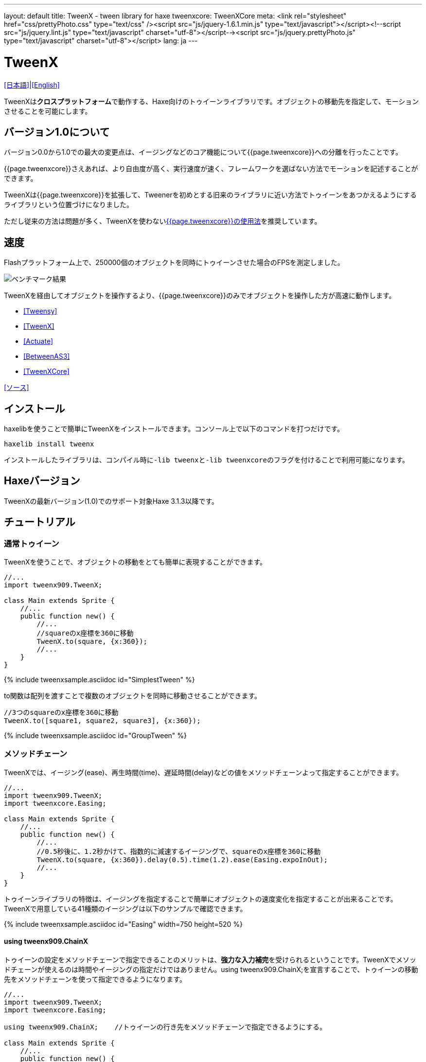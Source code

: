 ---
layout: default
title: TweenX - tween library for haxe
tweenxcore: +++<span class="tweenxcore">TweenX<span class="core">Core</span></span>+++
meta: <link rel="stylesheet" href="css/prettyPhoto.css" 	type="text/css" /><script src="js/jquery-1.6.1.min.js" type="text/javascript"></script><!--script src="js/jquery.lint.js" type="text/javascript" charset="utf-8"></script--><script src="js/jquery.prettyPhoto.js" type="text/javascript" charset="utf-8"></script>
lang: ja
---

:showtitle:
:author: shohei909
:toc: macro
:toc-title: 目次
:toclevels: 4
:sampleLink: link:https://github.com/shohei909/tweenx/blob/develop/sample/
:sourceLink: link:https://github.com/shohei909/tweenx/blob/develop/src/tweenxcore/
:page-liquid:

= TweenX

+++
<script type="text/javascript" charset="utf-8">
$(document).ready(function(){
    $("a[rel^='prettyPhoto']").prettyPhoto({social_tools:false, allow_expand:false});
});
</script>
+++

link:.[[日本語\]]|link:en.html[[English\]]

TweenXは**クロスプラットフォーム**で動作する、Haxe向けのトゥイーンライブラリです。オブジェクトの移動先を指定して、モーションさせることを可能にします。


== バージョン1.0について

バージョン0.0から1.0での最大の変更点は、イージングなどのコア機能について{{page.tweenxcore}}への分離を行ったことです。

{{page.tweenxcore}}さえあれば、より自由度が高く、実行速度が速く、フレームワークを選ばない方法でモーションを記述することができます。

TweenXは{{page.tweenxcore}}を拡張して、Tweenerを初めとする旧来のライブラリに近い方法でトゥイーンをあつかえるようにするライブラリという位置づけになりました。

ただし従来の方法は問題が多く、TweenXを使わないlink:core[{{page.tweenxcore}}の使用法]を推奨しています。

toc::[]

== 速度

Flashプラットフォーム上で、250000個のオブジェクトを同時にトゥイーンさせた場合のFPSを測定しました。

image::/images/benchmark1.png[ベンチマーク結果]

TweenXを経由してオブジェクトを操作するより、{{page.tweenxcore}}のみでオブジェクトを操作した方が高速に動作します。

* link:sample/bench/TweensyBench.swf?width=401&height=401[[Tweensy\]]
* link:sample/bench/TweenXBench.swf?width=401&height=401[[TweenX\]]
* link:sample/bench/ActuateBench.swf?width=401&height=401[[Actuate\]]
* link:sample/bench/BetweenAS3Bench.swf?width=401&height=401[[BetweenAS3\]]
* link:sample/bench/TweenXCoreBench.swf?width=401&height=401[[TweenXCore\]]

https://github.com/shohei909/tweenx/blob/master/sample/800_BenchMark/src?at=master[[ソース\]]


== インストール

haxelibを使うことで簡単にTweenXをインストールできます。コンソール上で以下のコマンドを打つだけです。

```haxe
haxelib install tweenx
```

インストールしたライブラリは、コンパイル時に``-lib tweenx``と``-lib tweenxcore``のフラグを付けることで利用可能になります。

== Haxeバージョン

TweenXの最新バージョン(1.0)でのサポート対象Haxe 3.1.3以降です。

== チュートリアル

=== 通常トゥイーン

TweenXを使うことで、オブジェクトの移動をとても簡単に表現することができます。

```haxe
//...
import tweenx909.TweenX;

class Main extends Sprite {
    //...
    public function new() {
        //...
        //squareのx座標を360に移動
        TweenX.to(square, {x:360});
        //...
    }
}
```

{% include tweenxsample.asciidoc id="SimplestTween" %}

to関数は配列を渡すことで複数のオブジェクトを同時に移動させることができます。

```haxe
//3つのsquareのx座標を360に移動
TweenX.to([square1, square2, square3], {x:360});
```

{% include tweenxsample.asciidoc id="GroupTween" %}

=== メソッドチェーン

TweenXでは、イージング(ease)、再生時間(time)、遅延時間(delay)などの値をメソッドチェーンよって指定することができます。

```haxe
//...
import tweenx909.TweenX;
import tweenxcore.Easing;

class Main extends Sprite {
    //...
    public function new() {
        //...
        //0.5秒後に、1.2秒かけて、指数的に減速するイージングで、squareのx座標を360に移動
        TweenX.to(square, {x:360}).delay(0.5).time(1.2).ease(Easing.expoInOut);
        //...
    }
}
```

トゥイーンライブラリの特徴は、イージングを指定することで簡単にオブジェクトの速度変化を指定することが出来ることです。TweenXで用意している41種類のイージングは以下のサンプルで確認できます。

{% include tweenxsample.asciidoc id="Easing" width=750 height=520 %}

==== using tweenx909.ChainX

トゥイーンの設定をメソッドチェーンで指定できることのメリットは、**強力な入力補完**を受けられるということです。TweenXでメソッドチェーンが使えるのは時間やイージングの指定だけではありません。using tweenx909.ChainX;を宣言することで、トゥイーンの移動先をメソッドチェーンを使って指定できるようになります。

```haxe
//...
import tweenx909.TweenX;
import tweenxcore.Easing;

using tweenx909.ChainX;    //トゥイーンの行き先をメソッドチェーンで指定できるようにする。

class Main extends Sprite {
    //...
    public function new() {
        //...
        TweenX.to(square).x(360).rotation(360).scaleXY(0, 0).delay(0.5).time(1.2).ease(Easing.expoInOut);
        //...
    }
}
```

{% include tweenxsample.asciidoc id="MethodChain" %}

例えば、Pointに対するトゥイーンでは座標(x、y)のみを変化させる関数しか補完されないのにも関わらず、Spriteに対するトゥイーンではそれらに加えて、拡大率(scaleXなど)、透明度など、その他の値に対する関数まで補完されるようになります。

=== 直列トゥイーン(serial)

TweenX.serial()を使うことで、連続したトゥイーンを簡単に表現できます。

```haxe
TweenX.serial([
    TweenX.to(square1).x(360).ease(Easing.expoOut),
    TweenX.to(square2).x(360).ease(Easing.expoOut),
    TweenX.to(square3).x(360).ease(Easing.expoOut),
]);
```

{% include tweenxsample.asciidoc id="SerialTween" %}

=== 並列トゥイーン(parallel)

複数のトゥイーンを同時に再生させるには、TweenX.parallel()を使います。

```haxe
TweenX.parallel([
    TweenX.to(square1).x(360).ease(Easing.expoOut),
    TweenX.to(square2).x(360).ease(Easing.expoOut),
    TweenX.to(square3).x(360).ease(Easing.expoOut),
]);
```

{% include tweenxsample.asciidoc id="ParallelTween" %}

=== 時間差トゥイーン(lag)

複数のトゥイーンを時間差で再生させるには、TweenX.lag()を使います。

```haxe
TweenX.lag([
    TweenX.to(square1).x(360).ease(Easing.expoOut),
    TweenX.to(square2).x(360).ease(Easing.expoOut),
    TweenX.to(square3).x(360).ease(Easing.expoOut),
], 0.1);
```

{% include tweenxsample.asciidoc id="LagTween" %}

=== タイミング調節(waitとskip)

グループ化の際にタイミング調節を行いたい場合は、TweenX.wait()とskip()を使います。

```haxe
TweenX.serial([
    TweenX.to(square1).x(360).ease(Easing.expoOut),
    TweenX.to(square2).x(360).ease(Easing.expoOut),
    TweenX.wait(0.3), //0.3秒待機
    TweenX.to(square3).x(360).ease(Easing.expoOut).skip(), //このトゥイーンを待たずに次のトゥイーンを開始。
    TweenX.to(square4).x(360).ease(Easing.expoOut),
]);
```

{% include tweenxsample.asciidoc id="WaitAndSkip" %}

=== 繰り返し、ヨーヨー、ジグザグ

同じ動きを何度も繰り返したい場合は、repeat()を使います。さらにzigzag()、yoyo()、interval()の関数によって繰り返しを行った時の挙動を制御することが出来ます。

```haxe
TweenX.serial([
    TweenX.to(square1).x(360).time(0.4).ease(Easing.quartOut).repeat(3), //同じ動きを3回繰り返し
    TweenX.to(square2).x(360).time(0.4).ease(Easing.quartOut).repeat(5).yoyo(), //跳ねるようなトゥイーン
    TweenX.to(square3).x(360).time(0.4).ease(Easing.quartOut).repeat(5).zigzag(), //往復するようなトゥイーン
]).repeat().interval(0.4); //0.4秒の間隔をあけて、無限リピート。
```

{% include tweenxsample.asciidoc id="RepeatTween" %}

=== デフォルト値

timeやeaseなどの各設定にはそれぞれのデフォルト値が用意されています。これらは、TweenX.dumpDefaults()で好きなタイミングでデフォルト値を取り出して保存したり、TweenX.setDefaults()でデフォルト値の差し戻しを行ったりが簡単に出来ます。取り出したデフォルト値は、メソッドチェーンで値を変更したり、serial、parallel、lag関数に引数として渡してグループ内のみでのデフォルト値を指定したりできます。

```haxe
//各動作設定のデフォルト値は以下のとおり
TweenX.defaultTime      = 0.3;
TweenX.defaultEase      = Easing.linear;
TweenX.defaultDelay     = 0;
TweenX.defaultRepeat    = 1;
TweenX.defaultYoyo      = false;
TweenX.defaultZigZag    = false;
TweenX.defaultInterval  = 0; //各繰り返しの間隔。
TweenX.defaultAutoPlay  = true; //トゥイーンの自動開始

//現在のデフォルトを取得
var defaults:DefaultsX = TweenX.dumpDefaults();

//取得した値の内容を変更する
defaults.ease(Easing.bounceOut).time(1);

//デフォルトを変更
TweenX.setDefaults(defaults);

//デフォルト値を初期状態に戻す。
TweenX.initDefaults();

//直列化したグループにデフォルト値を適用する。
TweenX.serial([
    TweenX.to(square).x(360),
    TweenX.to(square).alpha(0),
], defaults);
```

{% include tweenxsample.asciidoc id="Default" %}

=== イベントの取得

TweenXでは2種類のイベントの取得方法があります。1つは手軽に関数を指定できるon～関数を使う方法です。ただし、on～で指定できるイベントハンドラは1つです。複数のイベントハンドラを指定したい場合には、addEventListenerを使用します。

```haxe
//on～の関数に、Void->Voidの関数を渡すことで各種イベントを取得出来ます。
TweenX.to(square).x(360)
    .onDelay(_delay);         //遅延により値を更新しなかった場合に呼び出される
    .onHead(_head);            //各リピートの頭で呼び出される
    .onUpdate(_update);        //値を更新した直後に呼び出される
    .onFoot(_foot);            //各リピートの末尾に呼び出される
    .onInterval(_interval);    //リピート間のインターバルにより値が更新しなかった場合に呼び出される
    .onRepeat(_repeat);        //インターバルが終了して次のリピートが開始される直前に呼び出される
    .onRest(_rest);            //長さ調節時間により値が更新しなかった場合に呼び出される
    .onFinish(_finish);        //トゥイーンが正常に終了した場合に呼び出される
    .onProgress(_progress);    //トゥイーンの再生が進行した時に呼び出される
    .onPlay(_play);            //再生開始時に呼び出される
    .onStop(_stop);            //停止時に呼び出される

    //複数のイベントハンドラを指定したい場合addEventListenerを使います
    //この場合にイベントハンドラとして渡す関数はTweenX->Voidです
    .addEventListener(EventX.DELAY,     delay);
    .addEventListener(EventX.HEAD,     head);
    .addEventListener(EventX.REPEAT,     repeat);
    .addEventListener(EventX.FOOT,     foot);
    .addEventListener(EventX.UPDATE,     update);
    .addEventListener(EventX.INTERVAL, interval);
    .addEventListener(EventX.REST,     rest);
    .addEventListener(EventX.FINISH,     finish);
    .addEventListener(EventX.PLAY,     play);
    .addEventListener(EventX.STOP,     stop);
```

=== トゥイーン制御(再生、停止、早送り、逆再生)

TweenXでは動画を操作するような感覚で、トゥイーンを停止させたり、途中から再生したり、早送りしたり、巻き戻ししたり、自由に操ることが出来ます。 またTweenXでは、何度の再生をしても同じ開始位置と終了位置で動作が再生されます。つまり、トゥイーンを繰り返し再生することで表示が崩れることはありません。

```haxe
//停止
tween.stop();

//再生
tween.play();

//指定した再生時間に移動
tween.goto(0.1);

//トゥイーンを頭から再生
tween.goto(0, true);

//現在の再生時間を取得
tween.currentTime;

//トゥイーンを最初から最後まで再生するのにかかる時間を取得
tween.totalTime;

//再生速度を変更(早送り)
tween.timeScale = 8;

//再生速度を変更(逆再生)
tween.timeScale = -1;

//TweenX全体の再生速度を変更する
TweenX.topLevelTimeScale = 0.5;
```

=== 相対値トゥイーン

移動先を現在地からの相対値で指定する場合は、_～()関数を使います。また、開始位置からの相対値で指定する場合は、__～()関数を使います。

```haxe
TweenX.serial([
    //以下の3つのトゥイーンはすべて同じ挙動になります。

    //絶対値によるトゥイーン。
    TweenX.serial([
        TweenX.to(square).xy(360,   0),
        TweenX.to(square).xy(360, 360),
        TweenX.to(square).xy(  0, 360),
        TweenX.to(square).xy(  0,   0),
    ]),
    TweenX.wait(0.5),

    //現在地からの相対値によるトゥイーン
    TweenX.serial([
        TweenX.to(square)._xy(360,   0),
        TweenX.to(square)._xy(360, 360),
        TweenX.to(square)._xy(  0, 360),
        TweenX.to(square)._xy(  0,   0),
    ]),
    TweenX.wait(0.5),

    //開始位置からの相対値によるトゥイーン
    TweenX.serial([
        TweenX.to(square).__xy( 360,    0),
        TweenX.to(square).__xy(   0,  360),
        TweenX.to(square).__xy(-360,    0),
        TweenX.to(square).__xy(   0, -360),
    ]),
]).delay(0.5);
```

{% include tweenxsample.asciidoc id="RelativeTween" %}

=== 関数トゥイーン

トゥイーンをさせながら関数を実行する場合、tweenFunc1()、tweenFunc2()、tweenFunc3()、tweenFunc4()、tweenFunc()のいずれかを使用します。

```haxe
function draw(x:Float, size:Float) {
    graphics.lineStyle(1, 0x335F73);
    graphics.drawCircle(x, 200, size);
}

TweenX.tweenFunc2(draw, 10, 10, 300, 100).time(0.5).ease(Easing.quadIn);
```

{% include tweenxsample.asciidoc id="TweenFunction" %}

1、2、3、4の数字は変化させるFloatの数に対応しています。Float以外の値をトゥイーンさせたい場合や、トゥイーンさせたい値の数が4つを超える場合にはtweenFunc()関数を使用します。

=== 変則トゥイーン

TweenXでは、Float型の値のトゥイーンの他に、Boolean、Array、RgbColor、ArgbColor、HsvColor、AhsvColor、Quake、Timelineの8つの型のトゥイーンをサポートしています。

==== 色(RGB,HSV)トゥイーン

色のトゥイーンはRGB、ARGB、HSV、AHSVに基づくものがあります

```haxe
function draw(x:Float, y:Float, color:Int) {
    graphics.beginFill(color);
    graphics.drawRect(x, y, 8, 40);
}

TweenX.serial([
    TweenX.tweenFunc(draw, [0, 100, RgbColor.of(0x3373EE)     ], [380, 100, RgbColor.of(0xEE7333)     ]),
    TweenX.tweenFunc(draw, [0, 180, HsvColor.of(0x3373EE)     ], [380, 180, HsvColor.of(0xEE7333)     ]),
    TweenX.tweenFunc(draw, [0, 260, new HsvColor(0,0.7,0.9)     ], [380, 260, new HsvColor(2,0.7,0.9)    ]),
]);
```

{% include tweenxsample.asciidoc id="HSVTween" %}

RgbColor、ArgbColor、HsvColor、AhsvColor型の値を元にしたトゥイーンでは、0x(AA)RRGGBB形式の整数値(Int)が出力されます。

==== 配列トゥイーン

配列をトゥイーンさせることで、要素それぞれを動かすことができます。ただし、配列はトゥイーン可能な値によって構成されていることが必要です。

```haxe
var square = new GradientSquare(
    [0x2C3E50, 0xE74C3C, 0xECF0F1],
    [0,        0.5,      1,      ],
    [0,        64,       255,    ]
);
addChild(square);
square.x = square.y = CELL_SIZE * 6;

TweenX.to(
    square,
    {
        colors:[HsvColor.of(0x08A689), HsvColor.of(0xC7D93D),  HsvColor.of(0xE9F2A0)],
        alphas:[1,                     0,                      0.5,                 ],
        ratios:[0,                     192,                    255,                 ]
    }
).time(2).ease(Easing.expoInOut).onUpdate(square.update);
```

{% include tweenxsample.asciidoc id="ArrayTween" %}

==== Boolean値のトゥイーン

Booleanのトゥイーンではfalseを0、trueを1とみなしてトゥイーンを行い、0以下をfalse、0を超える値をtrueとみなしてBooleanへの再変換がされて出力されます。

==== 振動させる

QuakeX型の値でトゥイーンを行うことで振動させながら値を動かすことが出来ます。

```haxe
TweenX.from(square, { x:180, y:180 });
TweenX.to(
    square, 
    {
        //new QuakeX(目的地, 振動の大きさ, 振動に使うイージング)
        x:new QuakeX(180, 80, Easing.linear),
        y:new QuakeX(180, 80, Easing.linear)
    }
).time(2);
```

{% include tweenxsample.asciidoc id="Quake" %}

==== トゥイーンによるアニメーション

Timelineをトゥイーンさせる値として設定することで、連続でない値のトゥイーンが実現できます。例えば、複数のビットマップデータを差し替えることでアニメーションを実現したい場合に使用出来ます。

```haxe
var timeline = new Timeline();
timeline.add(walk0);
timeline.add(walk1);
timeline.add(walk2);
timeline.add(walk1);
TweenX.to(bitmap, {bitmapData: timeline}).time(1).repeat(0);
```

{% include tweenxsample.asciidoc id="TimelineTween" %}

Timelineの各要素には、BitmapDataに限らずあらゆる値の配列が設定できます。第2引数では各要素に割り当てる時間を指定します。


==== 変則トゥイーンの自作

上記以外のオブジェクトに対するトゥイーンも自作することができます。まず、他の変則トゥイーン(link:https://github.com/shohei909/tweenx/blob/master/src/tweenx/tweenx909/rule/QuakeX.hx[QuakeXクラス]など)を参考にlink:https://github.com/shohei909/tweenx/blob/master/src/tweenx/tweenx909/rule/RuleX.hx?at=master[RuleX]型の条件を満たす、自作のクラスを作成し、TweenX.addRule関数を使って新しいルールを追加します。

```haxe
TweenX.addRule(CustomRule);
```



== 発展した内容

これ以降の内容は必ずしも知っている必要は無い内容ですが、より安全に、より正確に、より便利にTweenXを使いたい場合には一読しておくと良いでしょう。

=== 手動更新モード

updateModeをMANUALに設定してフレーム毎にmanualUpdateを呼び出しを行うことで、トゥイーンの更新のタイミングを自分で制御することができます。

```haxe
//...
import tweenx909.TweenX;
import tweenx909.advanced.UpdateModeX;
//...

class Main extends Sprite {
    //...
    public function new() {
        //...
        TweenX.updateMode = UpdateModeX.MANUAL;
        addEventListener("enterFrame", onFrame);
        //...
    }

    function onFrame(e){
        TweenX.manualUpdate(1/60); //全トゥイーンを1/60秒更新。
    }
}
```

=== トゥイーンの初期化

TweenXでは、再生中に値が変更されることによる再現性の低いバグの発生や、プログラマが意図していない挙動をなくすために、トゥイーンが初期化された後に目的位置や設定を変更することを禁止しています。

トゥイーンの初期化は次のいづれかの内、最も早いタイミングで行われます。

*   play、goto、updateの呼び出し時
*   トゥイーンが定義された直後のアップデート時

そして、トゥイーンの初期化では以下のことが行われます。

*   トゥイーンの開始位置の決定
*   目的位置と各設定値(ease,time,repeat,yoyo,zigzag,intarval,delay)の固定
*   autoPlayがtrueに設定されたトゥイーンの開始

トゥイーンが初期化された後に設定や目的位置を変更しようとすれば、実行エラーが発生します。一見、設定や目的位置が変更不能なことはデメリットのようですが、一度定義したトゥイーンが不変であることは大きなメリットをもたらします。TweenXによって定義されたトゥイーンはまるで**動画のように**振る舞います。つまり、トゥイーンを途中から再生したり、逆再生したり、早送りしたり、時間をおいてからもう一度再生したとしても、トゥイーンが崩れることはありません。

そしてトゥイーンが不変であることのもう一つのメリットが、トゥイーン開始位置の記述です。

==== 開始位置

トゥイーンの開始位置は、基本的には初期化が行われた時のターゲットの値になります。ただし、同一のフレーム内ですでにターゲットが同じトゥイーンが定義されていた場合、そのトゥイーンの続きとして開始位置が設定されます。このため、TweenXでは同じ値を2度記述する必要はありません。もちろんトゥイーンがターゲットの再生時の状態から影響を受けることも無いので、ターゲットの移動について余計な配慮をする必要もありません。

```haxe
var defaults = TweenX.dumpDefaults();
defaults.time(1).ease(Easing.quartOut);

TweenX.serial([
    //前回のアップデートから現在までに定義されたトゥイーンが存在しないので、トゥイーンが初期化されたときの座標から開始
    TweenX.to(square).x(360).y(  0),

    //次のトゥイーンはx:360、y:0から
    TweenX.to(square).x(360).y(360).yoyo().repeat(2),

    //ヨーヨーにより戻ってくるので、次のトゥイーンはx:360、y:0から
    TweenX.to(square).x(  0).y(360).zigzag().repeat(3),

    //次のトゥイーンはx:0、y:360から
    TweenX.to(square).x(  0).y(  0),
], defaults).repeat();
```

{% include tweenxsample.asciidoc id="AutoFrom" %}

この際に注意すべき点は、開始位置は前述のトゥイーン初期化時に決定するということです。トゥイーン開始位置の決定はあくまでトゥイーンを定義した順序に基づいて行われるので、以下のように再生の順序と定義の順序を逆にすると連続でないトゥイーンが生成されます。

```haxe
TweenX.to(square).x(180).delay(2);
TweenX.to(square).x(360).delay(1);
```

{% include tweenxsample.asciidoc id="BadSample" %}

また開始位置は、TweenX.from()関数を使って明示的に指定することもできます。

=== メモリの解放

トゥイーンライブラリの扱う上で、どうすればメモリリークを起こさないかは非常に重要です。TweenXでメモリリークを起こさない方法は簡単です。**使わなくなったトゥイーンを停止**してください。stopにより停止したトゥイーンは、TweenXのライブラリ内からの参照がないため、ガーベジコレクションの対象になりえます。再生時間の短いトゥイーンであれば、再生終了と同時にstopされます。ただしrepeatを0に指定した無制限の繰り返しトゥイーンや再生時間の長いトゥイーンは、必要が無くなると同時にstopを行ってください。

もうひとつ、メモリリークを起こす要因となるのがupdateModeをMANUALに設定したにも関わらずmanualUpdate呼び出しを行っていない場合です。manualUpdateでは、先述のトゥイーンの初期化が行われるので、manualUpdate呼び出しを行わないと初期化待ちのトゥイーンが大量にたまってしまいメモリリークを引き起こす場合があります。**updateModeをMANUALに設定した場合、必ず定期的にmanualUpdateを呼び出してください**。

=== デバッグモード

以下のコンパイラフラグを指定することで、TweenXに関する情報が出力されます。

```bash
-D tweenx_debug
```

出力される内容は以下のような全トゥイーンの動作に関する情報です。

```bash
...
Main.hx:171: Tween_20(generated at TweenXPlayer/change()[TweenXPlayer.hx:102]) UPDATE
Main.hx:171: Tween_21(generated at TweenXPlayer/change()[TweenXPlayer.hx:98]) UPDATE
Main.hx:171: Tween_23(generated at TweenXPlayer/change()[TweenXPlayer.hx:105]) UPDATE
Main.hx:171: Tween_24(generated at TweenXPlayer/change()[TweenXPlayer.hx:102]) UPDATE
Main.hx:171: Tween_20(generated at TweenXPlayer/change()[TweenXPlayer.hx:102]) UPDATE
Main.hx:171: Tween_20(generated at TweenXPlayer/change()[TweenXPlayer.hx:102]) FOOT
Main.hx:171: Tween_20(generated at TweenXPlayer/change()[TweenXPlayer.hx:102]) FINISH
Main.hx:171: Tween_20(generated at TweenXPlayer/change()[TweenXPlayer.hx:102]) STOP
Main.hx:171: Tween_21(generated at TweenXPlayer/change()[TweenXPlayer.hx:98]) UPDATE
Main.hx:171: Tween_21(generated at TweenXPlayer/change()[TweenXPlayer.hx:98]) FOOT
Main.hx:171: Tween_21(generated at TweenXPlayer/change()[TweenXPlayer.hx:98]) FINISH
...
```

各トゥイーンのupdateに関する情報が要らない場合、以下を追加します。

```
-D tweenx_debug_hide_update
```

=== グループ化時の注意点

serial、parallel、lag関数は、グループ化の際に内部のトゥイーンのdelayとrestの時間を調節して、すべてのトゥイーンの長さを単一に揃えることで連続的なトゥイーンを実現します。このため、特定のトゥイーンが開始するタイミングを取得したい場合、イベントハンドラを設定するよりも、TweenX.func()関数を使うことが推奨されます。

=== グループ全体に対するイージングの設定

TweenXでは個別のトゥイーンのみではなく、serial、parallel、lag関数によってグループ化したトゥイーンの全体に対してもイージングを指定することができます。

```haxe
TweenX.serial([
    TweenX.to(square).time(0.48).x(120),
    TweenX.to(square).time(0.80).x(240).y(260),
    TweenX.to(square).time(0.48).x(360)
]).ease(Easing.bounceInOut);
```

{% include tweenxsample.asciidoc id="GroupEase" %}

グループのイージングは明示的に指定しないかぎりEasing.linearです。重複してイージングが指定されてしまうことを避けるため、デフォルト値の影響は受けません。
